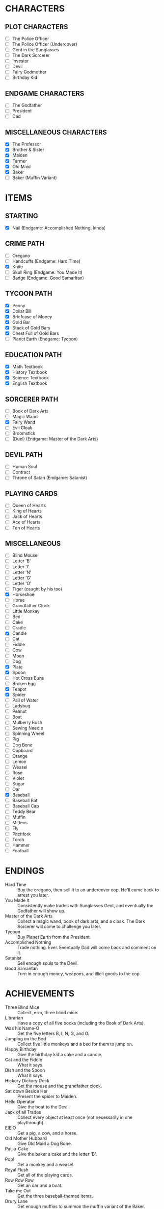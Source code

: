 
* CHARACTERS
** PLOT CHARACTERS
   + [ ] The Police Officer
   + [ ] The Police Officer (Undercover)
   + [ ] Gent in the Sunglasses
   + [ ] The Dark Sorcerer
   + [ ] Investor
   + [ ] Devil
   + [ ] Fairy Godmother
   + [ ] Birthday Kid
** ENDGAME CHARACTERS
   + [ ] The Godfather
   + [ ] President
   + [ ] Dad
** MISCELLANEOUS CHARACTERS
   + [X] The Professor
   + [X] Brother & Sister
   + [X] Maiden
   + [X] Farmer
   + [X] Old Maid
   + [X] Baker
   + [ ] Baker (Muffin Variant)
* ITEMS
** STARTING
   + [X] Nail (Endgame: Accomplished Nothing, kinda)
** CRIME PATH
   + [ ] Oregano
   + [ ] Handcuffs (Endgame: Hard Time)
   + [X] Knife
   + [ ] Skull Ring (Endgame: You Made It)
   + [ ] Badge (Endgame: Good Samaritan)
** TYCOON PATH
   + [X] Penny
   + [X] Dollar Bill
   + [X] Briefcase of Money
   + [X] Gold Bar
   + [X] Stack of Gold Bars
   + [X] Chest Full of Gold Bars
   + [ ] Planet Earth (Endgame: Tycoon)
** EDUCATION PATH
   + [X] Math Textbook
   + [X] History Textbook
   + [X] Science Textbook
   + [X] English Textbook
** SORCERER PATH
   + [ ] Book of Dark Arts
   + [ ] Magic Wand
   + [X] Fairy Wand
   + [ ] Evil Cloak
   + [ ] Broomstick
   + [ ] (Duel) (Endgame: Master of the Dark Arts)
** DEVIL PATH
   + [ ] Human Soul
   + [ ] Contract
   + [ ] Throne of Satan (Endgame: Satanist)
** PLAYING CARDS
   + [ ] Queen of Hearts
   + [ ] King of Hearts
   + [ ] Jack of Hearts
   + [ ] Ace of Hearts
   + [ ] Ten of Hearts
** MISCELLANEOUS
   + [ ] Blind Mouse
   + [ ] Letter 'B'
   + [ ] Letter 'I'
   + [ ] Letter 'N'
   + [ ] Letter 'G'
   + [ ] Letter 'O'
   + [ ] Tiger (caught by his toe)
   + [X] Horseshoe
   + [ ] Horse
   + [ ] Grandfather Clock
   + [ ] Little Monkey
   + [ ] Bed
   + [ ] Cake
   + [ ] Cradle
   + [X] Candle
   + [ ] Cat
   + [ ] Fiddle
   + [ ] Cow
   + [ ] Moon
   + [ ] Dog
   + [X] Plate
   + [X] Spoon
   + [ ] Hot Cross Buns
   + [ ] Broken Egg
   + [X] Teapot
   + [X] Spider
   + [ ] Pail of Water
   + [ ] Ladybug
   + [ ] Peanut
   + [ ] Boat
   + [ ] Mulberry Bush
   + [ ] Sewing Needle
   + [ ] Spinning Wheel
   + [ ] Pig
   + [ ] Dog Bone
   + [ ] Cupboard
   + [ ] Orange
   + [ ] Lemon
   + [ ] Weasel
   + [ ] Rose
   + [ ] Violet
   + [ ] Sugar
   + [ ] Oar
   + [X] Baseball
   + [ ] Baseball Bat
   + [ ] Baseball Cap
   + [ ] Teddy Bear
   + [ ] Muffin
   + [ ] Mittens
   + [ ] Fly
   + [ ] Pitchfork
   + [ ] Torch
   + [ ] Hammer
   + [ ] Football
* ENDINGS
  + Hard Time :: Buy the oregano, then sell it to an undercover cop.
                 He'll come back to arrest you later.
  + You Made It :: Consistently make trades with Sunglasses Gent, and
                   eventually the Godfather will show up.
  + Master of the Dark Arts :: Collect a magic wand, book of dark
       arts, and a cloak. The Dark Sorcerer will come to challenge you
       later.
  + Tycoon :: Buy Planet Earth from the President.
  + Accomplished Nothing :: Trade nothing. Ever. Eventually Dad will
       come back and comment on it.
  + Satanist :: Sell enough souls to the Devil.
  + Good Samaritan :: Turn in enough money, weapons, and illicit goods
                      to the cop.
* ACHIEVEMENTS
  + Three Blind Mice :: Collect, erm, three blind mice.
  + Librarian :: Have a copy of all five books (including the Book of
                 Dark Arts).
  + Was his Name-O :: Get the five letters B, I, N, G, and O.
  + Jumping on the Bed :: Collect five little monkeys and a bed for
       them to jump on.
  + Happy Birthday :: Give the birthday kid a cake and a candle.
  + Cat and the Fiddle :: What it says.
  + Dish and the Spoon :: What it says.
  + Hickory Dickory Dock :: Get the mouse and the grandfather clock.
  + Sat down Beside Her :: Present the spider to Maiden.
  + Hello Operator :: Give the boat to the Devil.
  + Jack of all Trades :: Collect every object at least once (not
       necessarily in one playthrough).
  + EIEIO :: Get a pig, a cow, and a horse.
  + Old Mother Hubbard :: Give Old Maid a Dog Bone.
  + Pat-a-Cake :: Give the baker a cake and the letter 'B'.
  + Pop! :: Get a monkey and a weasel.
  + Royal Flush :: Get all of the playing cards.
  + Row Row Row :: Get an oar and a boat.
  + Take me Out :: Get the three baseball-themed items.
  + Drury Lane :: Get enough muffins to summon the muffin variant of
                  the Baker.
  + She Lives There?! :: Give the old maid the shoe.
  + Three Little Kittens :: Get three cats and a single Mittens item.
  + Got it Back :: Trade the nail away but then get it back later.
  + Pricked her Finger :: Present the spinning wheel to the maiden.
  + Be our Guest :: Have a grandfather clock, a candle, and a teapot.
  + Pittance for the Poor :: Ask for or give a penny in exchange for
       nothing.
  + Soul Driver :: Give every character's soul to the Devil.
  + Little Boy Blue and the Man on the Moon :: Have a cat, a cradle,
       and a spoon.
  + Radioactive Blood :: Get a spider.
* EVENTS
  Note: See ~Events.odg~ for the flowchart which organizes these
  events.
** GAME INTRO EVENT
   Dad tries to give you a nail for nothing. This deal cannot be
   altered or refused.
** STANDARD EVENT
   TODO
** BRIEFCASE EVENT
   The sunglasses gent offers the player a briefcase, telling him not
   to give it to anyone and that he'll be back later for it. This can
   be refused.
** DAD CHECK EVENT
   Dad comes to check on you and offer you a random free thing.
** FAILURE EVENT                                                   :terminal:
   Dad shows up and asks what you've done. He will not leave
   empty-handed. If you present him the nail, the game ends.
** BRIEFCASE RETURN EVENT
   The sunglasses gent wants his briefcase back. If the player has it,
   he'll suggest that trade. If the player refuses or doesn't have it,
   he'll leave but he will be upset.
** UNDERCOVER COP EVENT
   The undercover cop wants oregano. If the player sells it to him,
   then the player will be arrested soon. If not, then this event will
   blacklist itself until the cop sees the oregano again.
** OREGANO EVENT
   Sunglasses gent will come by and try to sell the player oregano.
   This can be refused.
** OREGANO BUY EVENT
   Sunglasses gent wants to buy oregano. This trade can be refused.
** GROUP A EVENT
   Group A performs the first of the following events whose
   precondition is satisfied.
   + If the player's inventory is literally empty or consists only of
     pennies, trigger Godmother Event.
   + If Briefcase Event is unresolved and it has been at least one
     Group A event since Briefcase Event, then trigger Briefcase
     Return Event.
   + If the player has oregano and the cop has been by (for any
     reason), then Undercover Cop Event.

   Otherwise, Group A cycles through the following events in a random
   (determined at game start) order.
   + If the Briefcase Event is resolved, then sunglasses gent may ask
     for Briefcase Event again.
   + If the player has no oregano, then Oregano Event.
   + If the player has oregano, then Oregano Buy Event.
   + Dad Check Event, unconditionally.
** GROUP B EVENT
   Group B performs the first of the following events whose
   precondition is satisfied.
   + If the player's inventory is literally empty or consists only of
     value-less objects (like pennies), trigger Godmother Event.

   Group B cycles through the following events in a random (determined
   at game start) order. If an event cannot occur, then the next one
   in the list occurs instead.
   + Investor :: If the investor has the player's investment and it
                 has matured, then Investment Return Event. Otherwise,
                 if there is no active investment and the player has
                 money, then Investment Event.
   + Satan :: If the player has his soul, then Devil Event. If the
              player has not joined him yet, then Devil Recruitment
              Event. If the player has joined him and has souls, then
              Devil Collection Event.
   + Fairy Godmother :: Triggers Godmother Event unconditionally.
   + Group A :: This event decays into a Group A Event.
** GODMOTHER EVENT
   The Fairy Godmother offers the player one object for free.
   Alternatively, the player can trade for her wand, if the right
   price is offered.
** DEVIL EVENT
   The Devil appears and offers the player one item of his choice in
   exchange for his soul.
** DEVIL RECRUITMENT EVENT
   The Devil offers a Contract. If the player takes it, he will now
   collect souls for the Devil.
** DEVIL COLLECTION EVENT
   The Devil offers rewards for any souls the player has collected.
** INVESTMENT RETURN EVENT
   The investor returns the player's investment and then some. This
   offer cannot be refused.
** INVESTMENT EVENT
   The investor accepts any financial item from the player. The
   investment will be returned later, with one of the submitted items
   (but only one) having matured. All others, if there are multiple,
   will be the same as when they were submitted.
** PRESIDENT EVENT                                                 :terminal:
   The President offers you Planet Earth in exchange for a large sum
   of money. This offer can be refused. If it's accepted, the game
   ends.
** BADGE EVENT                                                     :terminal:
   The cop offers a Badge. This offer can be refused. If it's
   accepted, the game ends.
** GODFATHER EVENT                                                 :terminal:
   The Godfather offers a pair of sunglasses. This offer can be
   refused. If it's accepted, the game ends.
** THRONE EVENT                                                    :terminal:
   The Devil offers his throne. This can be refused. If it's accepted,
   the game ends.
** DUEL EVENT                                                      :terminal:
   The sorcerer challenges you to a duel. This cannot be refused. The
   game ends.
** SORCERER EVENT
   Sorcerer will come by to taunt the player. No trades can be made.
   Passing is the only option.
** ARREST EVENT                                                    :terminal:
   The cop arrests the player. This cannot be refused. The game ends.
* STRETCH GOALS
  + Genie
  + Dr. Debug
  + MissingNo
  + Witch and poison apple
  + Santa Claus
  + Easter Bunny
  + Cupid
  + Preacher
  + Pirate
  + Diff dialogue if you've already met / haven't yet met that person
  + People comment on things they like

